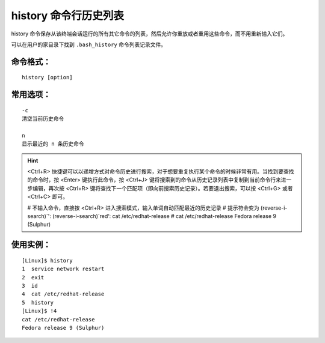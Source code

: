 history 命令行历史列表
####################################

history 命令保存从该终端会话运行的所有其它命令的列表，然后允许你重放或者重用这些命令，而不用重新输入它们。

可以在用户的家目录下找到 ``.bash_history`` 命令列表记录文件。


命令格式：
************************************

.. highlight:: none

::

    history [option]


常用选项：
************************************

::

    -c
    清空当前历史命令

    n
    显示最近的 n 条历史命令


.. hint ::

    <Ctrl+R> 快捷键可以以递增方式对命令历史进行搜索，对于想要重复执行某个命令的时候非常有用。当找到要查找的命令时，按 <Enter> 键执行此命令，按 <Ctrl+J> 键将搜索到的命令从历史记录列表中复制到当前命令行来进一步编辑，再次按 <Ctrl+R> 键将查找下一个匹配项（即向前搜索历史记录）。若要退出搜索，可以按 <Ctrl+G> 或者 <Ctrl+C> 即可。

    # 不输入命令，直接按 <Ctrl+R>  进入搜索模式，输入单词自动匹配最近的历史记录
    # 提示符会变为 (reverse-i-search)`':
    (reverse-i-search)`red‘: cat /etc/redhat-release
    # cat /etc/redhat-release
    Fedora release 9 (Sulphur)


使用实例：
************************************

::

    [Linux]$ history
    1  service network restart
    2  exit
    3  id
    4  cat /etc/redhat-release
    5  history
    [Linux]$ !4
    cat /etc/redhat-release
    Fedora release 9 (Sulphur)

